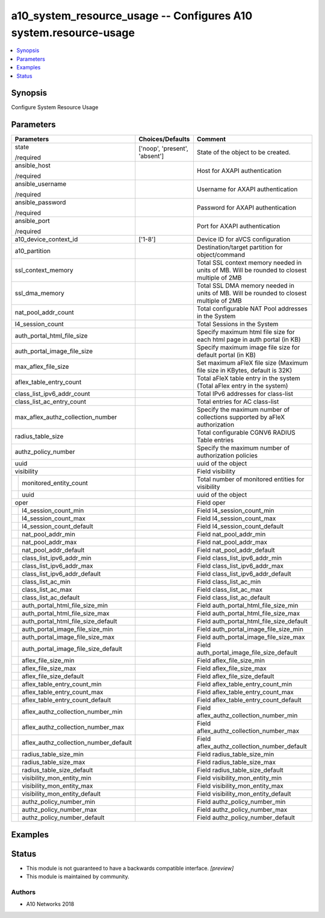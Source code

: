 .. _a10_system_resource_usage_module:


a10_system_resource_usage -- Configures A10 system.resource-usage
=================================================================

.. contents::
   :local:
   :depth: 1


Synopsis
--------

Configure System Resource Usage






Parameters
----------

+-------------------------------------------+-------------------------------+--------------------------------------------------------------------------------------------+
| Parameters                                | Choices/Defaults              | Comment                                                                                    |
|                                           |                               |                                                                                            |
|                                           |                               |                                                                                            |
+===========================================+===============================+============================================================================================+
| state                                     | ['noop', 'present', 'absent'] | State of the object to be created.                                                         |
|                                           |                               |                                                                                            |
| /required                                 |                               |                                                                                            |
+-------------------------------------------+-------------------------------+--------------------------------------------------------------------------------------------+
| ansible_host                              |                               | Host for AXAPI authentication                                                              |
|                                           |                               |                                                                                            |
| /required                                 |                               |                                                                                            |
+-------------------------------------------+-------------------------------+--------------------------------------------------------------------------------------------+
| ansible_username                          |                               | Username for AXAPI authentication                                                          |
|                                           |                               |                                                                                            |
| /required                                 |                               |                                                                                            |
+-------------------------------------------+-------------------------------+--------------------------------------------------------------------------------------------+
| ansible_password                          |                               | Password for AXAPI authentication                                                          |
|                                           |                               |                                                                                            |
| /required                                 |                               |                                                                                            |
+-------------------------------------------+-------------------------------+--------------------------------------------------------------------------------------------+
| ansible_port                              |                               | Port for AXAPI authentication                                                              |
|                                           |                               |                                                                                            |
| /required                                 |                               |                                                                                            |
+-------------------------------------------+-------------------------------+--------------------------------------------------------------------------------------------+
| a10_device_context_id                     | ['1-8']                       | Device ID for aVCS configuration                                                           |
|                                           |                               |                                                                                            |
|                                           |                               |                                                                                            |
+-------------------------------------------+-------------------------------+--------------------------------------------------------------------------------------------+
| a10_partition                             |                               | Destination/target partition for object/command                                            |
|                                           |                               |                                                                                            |
|                                           |                               |                                                                                            |
+-------------------------------------------+-------------------------------+--------------------------------------------------------------------------------------------+
| ssl_context_memory                        |                               | Total SSL context memory needed in units of MB. Will be rounded to closest multiple of 2MB |
|                                           |                               |                                                                                            |
|                                           |                               |                                                                                            |
+-------------------------------------------+-------------------------------+--------------------------------------------------------------------------------------------+
| ssl_dma_memory                            |                               | Total SSL DMA memory needed in units of MB. Will be rounded to closest multiple of 2MB     |
|                                           |                               |                                                                                            |
|                                           |                               |                                                                                            |
+-------------------------------------------+-------------------------------+--------------------------------------------------------------------------------------------+
| nat_pool_addr_count                       |                               | Total configurable NAT Pool addresses in the System                                        |
|                                           |                               |                                                                                            |
|                                           |                               |                                                                                            |
+-------------------------------------------+-------------------------------+--------------------------------------------------------------------------------------------+
| l4_session_count                          |                               | Total Sessions in the System                                                               |
|                                           |                               |                                                                                            |
|                                           |                               |                                                                                            |
+-------------------------------------------+-------------------------------+--------------------------------------------------------------------------------------------+
| auth_portal_html_file_size                |                               | Specify maximum html file size for each html page in auth portal (in KB)                   |
|                                           |                               |                                                                                            |
|                                           |                               |                                                                                            |
+-------------------------------------------+-------------------------------+--------------------------------------------------------------------------------------------+
| auth_portal_image_file_size               |                               | Specify maximum image file size for default portal (in KB)                                 |
|                                           |                               |                                                                                            |
|                                           |                               |                                                                                            |
+-------------------------------------------+-------------------------------+--------------------------------------------------------------------------------------------+
| max_aflex_file_size                       |                               | Set maximum aFleX file size (Maximum file size in KBytes, default is 32K)                  |
|                                           |                               |                                                                                            |
|                                           |                               |                                                                                            |
+-------------------------------------------+-------------------------------+--------------------------------------------------------------------------------------------+
| aflex_table_entry_count                   |                               | Total aFleX table entry in the system (Total aFlex entry in the system)                    |
|                                           |                               |                                                                                            |
|                                           |                               |                                                                                            |
+-------------------------------------------+-------------------------------+--------------------------------------------------------------------------------------------+
| class_list_ipv6_addr_count                |                               | Total IPv6 addresses for class-list                                                        |
|                                           |                               |                                                                                            |
|                                           |                               |                                                                                            |
+-------------------------------------------+-------------------------------+--------------------------------------------------------------------------------------------+
| class_list_ac_entry_count                 |                               | Total entries for AC class-list                                                            |
|                                           |                               |                                                                                            |
|                                           |                               |                                                                                            |
+-------------------------------------------+-------------------------------+--------------------------------------------------------------------------------------------+
| max_aflex_authz_collection_number         |                               | Specify the maximum number of collections supported by aFleX authorization                 |
|                                           |                               |                                                                                            |
|                                           |                               |                                                                                            |
+-------------------------------------------+-------------------------------+--------------------------------------------------------------------------------------------+
| radius_table_size                         |                               | Total configurable CGNV6 RADIUS Table entries                                              |
|                                           |                               |                                                                                            |
|                                           |                               |                                                                                            |
+-------------------------------------------+-------------------------------+--------------------------------------------------------------------------------------------+
| authz_policy_number                       |                               | Specify the maximum number of authorization policies                                       |
|                                           |                               |                                                                                            |
|                                           |                               |                                                                                            |
+-------------------------------------------+-------------------------------+--------------------------------------------------------------------------------------------+
| uuid                                      |                               | uuid of the object                                                                         |
|                                           |                               |                                                                                            |
|                                           |                               |                                                                                            |
+-------------------------------------------+-------------------------------+--------------------------------------------------------------------------------------------+
| visibility                                |                               | Field visibility                                                                           |
|                                           |                               |                                                                                            |
|                                           |                               |                                                                                            |
+---+---------------------------------------+-------------------------------+--------------------------------------------------------------------------------------------+
|   | monitored_entity_count                |                               | Total number of monitored entities for visibility                                          |
|   |                                       |                               |                                                                                            |
|   |                                       |                               |                                                                                            |
+---+---------------------------------------+-------------------------------+--------------------------------------------------------------------------------------------+
|   | uuid                                  |                               | uuid of the object                                                                         |
|   |                                       |                               |                                                                                            |
|   |                                       |                               |                                                                                            |
+---+---------------------------------------+-------------------------------+--------------------------------------------------------------------------------------------+
| oper                                      |                               | Field oper                                                                                 |
|                                           |                               |                                                                                            |
|                                           |                               |                                                                                            |
+---+---------------------------------------+-------------------------------+--------------------------------------------------------------------------------------------+
|   | l4_session_count_min                  |                               | Field l4_session_count_min                                                                 |
|   |                                       |                               |                                                                                            |
|   |                                       |                               |                                                                                            |
+---+---------------------------------------+-------------------------------+--------------------------------------------------------------------------------------------+
|   | l4_session_count_max                  |                               | Field l4_session_count_max                                                                 |
|   |                                       |                               |                                                                                            |
|   |                                       |                               |                                                                                            |
+---+---------------------------------------+-------------------------------+--------------------------------------------------------------------------------------------+
|   | l4_session_count_default              |                               | Field l4_session_count_default                                                             |
|   |                                       |                               |                                                                                            |
|   |                                       |                               |                                                                                            |
+---+---------------------------------------+-------------------------------+--------------------------------------------------------------------------------------------+
|   | nat_pool_addr_min                     |                               | Field nat_pool_addr_min                                                                    |
|   |                                       |                               |                                                                                            |
|   |                                       |                               |                                                                                            |
+---+---------------------------------------+-------------------------------+--------------------------------------------------------------------------------------------+
|   | nat_pool_addr_max                     |                               | Field nat_pool_addr_max                                                                    |
|   |                                       |                               |                                                                                            |
|   |                                       |                               |                                                                                            |
+---+---------------------------------------+-------------------------------+--------------------------------------------------------------------------------------------+
|   | nat_pool_addr_default                 |                               | Field nat_pool_addr_default                                                                |
|   |                                       |                               |                                                                                            |
|   |                                       |                               |                                                                                            |
+---+---------------------------------------+-------------------------------+--------------------------------------------------------------------------------------------+
|   | class_list_ipv6_addr_min              |                               | Field class_list_ipv6_addr_min                                                             |
|   |                                       |                               |                                                                                            |
|   |                                       |                               |                                                                                            |
+---+---------------------------------------+-------------------------------+--------------------------------------------------------------------------------------------+
|   | class_list_ipv6_addr_max              |                               | Field class_list_ipv6_addr_max                                                             |
|   |                                       |                               |                                                                                            |
|   |                                       |                               |                                                                                            |
+---+---------------------------------------+-------------------------------+--------------------------------------------------------------------------------------------+
|   | class_list_ipv6_addr_default          |                               | Field class_list_ipv6_addr_default                                                         |
|   |                                       |                               |                                                                                            |
|   |                                       |                               |                                                                                            |
+---+---------------------------------------+-------------------------------+--------------------------------------------------------------------------------------------+
|   | class_list_ac_min                     |                               | Field class_list_ac_min                                                                    |
|   |                                       |                               |                                                                                            |
|   |                                       |                               |                                                                                            |
+---+---------------------------------------+-------------------------------+--------------------------------------------------------------------------------------------+
|   | class_list_ac_max                     |                               | Field class_list_ac_max                                                                    |
|   |                                       |                               |                                                                                            |
|   |                                       |                               |                                                                                            |
+---+---------------------------------------+-------------------------------+--------------------------------------------------------------------------------------------+
|   | class_list_ac_default                 |                               | Field class_list_ac_default                                                                |
|   |                                       |                               |                                                                                            |
|   |                                       |                               |                                                                                            |
+---+---------------------------------------+-------------------------------+--------------------------------------------------------------------------------------------+
|   | auth_portal_html_file_size_min        |                               | Field auth_portal_html_file_size_min                                                       |
|   |                                       |                               |                                                                                            |
|   |                                       |                               |                                                                                            |
+---+---------------------------------------+-------------------------------+--------------------------------------------------------------------------------------------+
|   | auth_portal_html_file_size_max        |                               | Field auth_portal_html_file_size_max                                                       |
|   |                                       |                               |                                                                                            |
|   |                                       |                               |                                                                                            |
+---+---------------------------------------+-------------------------------+--------------------------------------------------------------------------------------------+
|   | auth_portal_html_file_size_default    |                               | Field auth_portal_html_file_size_default                                                   |
|   |                                       |                               |                                                                                            |
|   |                                       |                               |                                                                                            |
+---+---------------------------------------+-------------------------------+--------------------------------------------------------------------------------------------+
|   | auth_portal_image_file_size_min       |                               | Field auth_portal_image_file_size_min                                                      |
|   |                                       |                               |                                                                                            |
|   |                                       |                               |                                                                                            |
+---+---------------------------------------+-------------------------------+--------------------------------------------------------------------------------------------+
|   | auth_portal_image_file_size_max       |                               | Field auth_portal_image_file_size_max                                                      |
|   |                                       |                               |                                                                                            |
|   |                                       |                               |                                                                                            |
+---+---------------------------------------+-------------------------------+--------------------------------------------------------------------------------------------+
|   | auth_portal_image_file_size_default   |                               | Field auth_portal_image_file_size_default                                                  |
|   |                                       |                               |                                                                                            |
|   |                                       |                               |                                                                                            |
+---+---------------------------------------+-------------------------------+--------------------------------------------------------------------------------------------+
|   | aflex_file_size_min                   |                               | Field aflex_file_size_min                                                                  |
|   |                                       |                               |                                                                                            |
|   |                                       |                               |                                                                                            |
+---+---------------------------------------+-------------------------------+--------------------------------------------------------------------------------------------+
|   | aflex_file_size_max                   |                               | Field aflex_file_size_max                                                                  |
|   |                                       |                               |                                                                                            |
|   |                                       |                               |                                                                                            |
+---+---------------------------------------+-------------------------------+--------------------------------------------------------------------------------------------+
|   | aflex_file_size_default               |                               | Field aflex_file_size_default                                                              |
|   |                                       |                               |                                                                                            |
|   |                                       |                               |                                                                                            |
+---+---------------------------------------+-------------------------------+--------------------------------------------------------------------------------------------+
|   | aflex_table_entry_count_min           |                               | Field aflex_table_entry_count_min                                                          |
|   |                                       |                               |                                                                                            |
|   |                                       |                               |                                                                                            |
+---+---------------------------------------+-------------------------------+--------------------------------------------------------------------------------------------+
|   | aflex_table_entry_count_max           |                               | Field aflex_table_entry_count_max                                                          |
|   |                                       |                               |                                                                                            |
|   |                                       |                               |                                                                                            |
+---+---------------------------------------+-------------------------------+--------------------------------------------------------------------------------------------+
|   | aflex_table_entry_count_default       |                               | Field aflex_table_entry_count_default                                                      |
|   |                                       |                               |                                                                                            |
|   |                                       |                               |                                                                                            |
+---+---------------------------------------+-------------------------------+--------------------------------------------------------------------------------------------+
|   | aflex_authz_collection_number_min     |                               | Field aflex_authz_collection_number_min                                                    |
|   |                                       |                               |                                                                                            |
|   |                                       |                               |                                                                                            |
+---+---------------------------------------+-------------------------------+--------------------------------------------------------------------------------------------+
|   | aflex_authz_collection_number_max     |                               | Field aflex_authz_collection_number_max                                                    |
|   |                                       |                               |                                                                                            |
|   |                                       |                               |                                                                                            |
+---+---------------------------------------+-------------------------------+--------------------------------------------------------------------------------------------+
|   | aflex_authz_collection_number_default |                               | Field aflex_authz_collection_number_default                                                |
|   |                                       |                               |                                                                                            |
|   |                                       |                               |                                                                                            |
+---+---------------------------------------+-------------------------------+--------------------------------------------------------------------------------------------+
|   | radius_table_size_min                 |                               | Field radius_table_size_min                                                                |
|   |                                       |                               |                                                                                            |
|   |                                       |                               |                                                                                            |
+---+---------------------------------------+-------------------------------+--------------------------------------------------------------------------------------------+
|   | radius_table_size_max                 |                               | Field radius_table_size_max                                                                |
|   |                                       |                               |                                                                                            |
|   |                                       |                               |                                                                                            |
+---+---------------------------------------+-------------------------------+--------------------------------------------------------------------------------------------+
|   | radius_table_size_default             |                               | Field radius_table_size_default                                                            |
|   |                                       |                               |                                                                                            |
|   |                                       |                               |                                                                                            |
+---+---------------------------------------+-------------------------------+--------------------------------------------------------------------------------------------+
|   | visibility_mon_entity_min             |                               | Field visibility_mon_entity_min                                                            |
|   |                                       |                               |                                                                                            |
|   |                                       |                               |                                                                                            |
+---+---------------------------------------+-------------------------------+--------------------------------------------------------------------------------------------+
|   | visibility_mon_entity_max             |                               | Field visibility_mon_entity_max                                                            |
|   |                                       |                               |                                                                                            |
|   |                                       |                               |                                                                                            |
+---+---------------------------------------+-------------------------------+--------------------------------------------------------------------------------------------+
|   | visibility_mon_entity_default         |                               | Field visibility_mon_entity_default                                                        |
|   |                                       |                               |                                                                                            |
|   |                                       |                               |                                                                                            |
+---+---------------------------------------+-------------------------------+--------------------------------------------------------------------------------------------+
|   | authz_policy_number_min               |                               | Field authz_policy_number_min                                                              |
|   |                                       |                               |                                                                                            |
|   |                                       |                               |                                                                                            |
+---+---------------------------------------+-------------------------------+--------------------------------------------------------------------------------------------+
|   | authz_policy_number_max               |                               | Field authz_policy_number_max                                                              |
|   |                                       |                               |                                                                                            |
|   |                                       |                               |                                                                                            |
+---+---------------------------------------+-------------------------------+--------------------------------------------------------------------------------------------+
|   | authz_policy_number_default           |                               | Field authz_policy_number_default                                                          |
|   |                                       |                               |                                                                                            |
|   |                                       |                               |                                                                                            |
+---+---------------------------------------+-------------------------------+--------------------------------------------------------------------------------------------+







Examples
--------

.. code-block:: yaml+jinja

    





Status
------




- This module is not guaranteed to have a backwards compatible interface. *[preview]*


- This module is maintained by community.



Authors
~~~~~~~

- A10 Networks 2018

